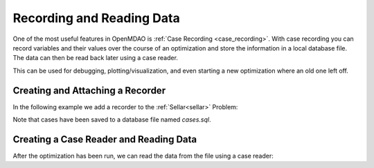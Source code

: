 .. _basic_recording:

**************************
Recording and Reading Data
**************************

One of the most useful features in OpenMDAO is :ref:`Case Recording <case_recording>`.
With case recording you can record variables and their values over the course of an optimization
and store the information in a local database file.  The data can then be read back later using
a case reader.

This can be used for debugging, plotting/visualization, and even starting a new optimization
where an old one left off.


Creating and Attaching a Recorder
---------------------------------

In the following example we add a recorder to the :ref:`Sellar<sellar>` Problem:

.. embed-code::
    openmdao.recorders.tests.test_sqlite_recorder.TestFeatureBasicRecording.record_cases
    :layout: code

Note that cases have been saved to a database file named `cases.sql`.


Creating a Case Reader and Reading Data
---------------------------------------

After the optimization has been run, we can read the data from the file using a case reader:

.. embed-code::
    openmdao.recorders.tests.test_sqlite_recorder.TestFeatureBasicRecording.test_read_cases
    :layout: interleave
